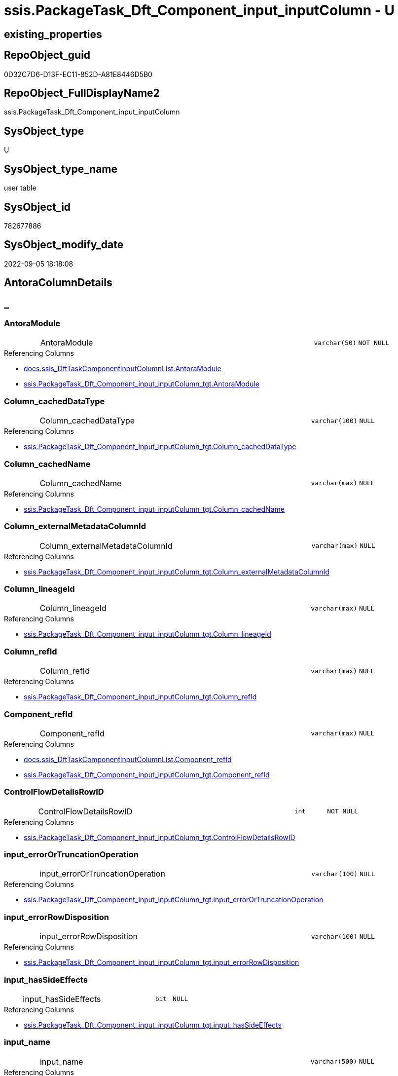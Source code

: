 // tag::HeaderFullDisplayName[]
= ssis.PackageTask_Dft_Component_input_inputColumn - U
// end::HeaderFullDisplayName[]

== existing_properties

// tag::existing_properties[]

:ExistsProperty--antorareferencedlist:
:ExistsProperty--antorareferencinglist:
:ExistsProperty--is_repo_managed:
:ExistsProperty--is_ssas:
:ExistsProperty--referencedobjectlist:
:ExistsProperty--FK:
:ExistsProperty--Columns:
// end::existing_properties[]

== RepoObject_guid

// tag::RepoObject_guid[]
0D32C7D6-D13F-EC11-852D-A81E8446D5B0
// end::RepoObject_guid[]

== RepoObject_FullDisplayName2

// tag::RepoObject_FullDisplayName2[]
ssis.PackageTask_Dft_Component_input_inputColumn
// end::RepoObject_FullDisplayName2[]

== SysObject_type

// tag::SysObject_type[]
U 
// end::SysObject_type[]

== SysObject_type_name

// tag::SysObject_type_name[]
user table
// end::SysObject_type_name[]

== SysObject_id

// tag::SysObject_id[]
782677886
// end::SysObject_id[]

== SysObject_modify_date

// tag::SysObject_modify_date[]
2022-09-05 18:18:08
// end::SysObject_modify_date[]

== AntoraColumnDetails

// tag::AntoraColumnDetails[]
[discrete]
== _


[#column-antoramodule]
=== AntoraModule

[cols="d,8a,m,m,m"]
|===
|
|AntoraModule
|varchar(50)
|NOT NULL
|
|===

.Referencing Columns
--
* xref:docs.ssis_dfttaskcomponentinputcolumnlist.adoc#column-antoramodule[+docs.ssis_DftTaskComponentInputColumnList.AntoraModule+]
* xref:ssis.packagetask_dft_component_input_inputcolumn_tgt.adoc#column-antoramodule[+ssis.PackageTask_Dft_Component_input_inputColumn_tgt.AntoraModule+]
--


[#column-columnunderlinecacheddatatype]
=== Column_cachedDataType

[cols="d,8a,m,m,m"]
|===
|
|Column_cachedDataType
|varchar(100)
|NULL
|
|===

.Referencing Columns
--
* xref:ssis.packagetask_dft_component_input_inputcolumn_tgt.adoc#column-columnunderlinecacheddatatype[+ssis.PackageTask_Dft_Component_input_inputColumn_tgt.Column_cachedDataType+]
--


[#column-columnunderlinecachedname]
=== Column_cachedName

[cols="d,8a,m,m,m"]
|===
|
|Column_cachedName
|varchar(max)
|NULL
|
|===

.Referencing Columns
--
* xref:ssis.packagetask_dft_component_input_inputcolumn_tgt.adoc#column-columnunderlinecachedname[+ssis.PackageTask_Dft_Component_input_inputColumn_tgt.Column_cachedName+]
--


[#column-columnunderlineexternalmetadatacolumnid]
=== Column_externalMetadataColumnId

[cols="d,8a,m,m,m"]
|===
|
|Column_externalMetadataColumnId
|varchar(max)
|NULL
|
|===

.Referencing Columns
--
* xref:ssis.packagetask_dft_component_input_inputcolumn_tgt.adoc#column-columnunderlineexternalmetadatacolumnid[+ssis.PackageTask_Dft_Component_input_inputColumn_tgt.Column_externalMetadataColumnId+]
--


[#column-columnunderlinelineageid]
=== Column_lineageId

[cols="d,8a,m,m,m"]
|===
|
|Column_lineageId
|varchar(max)
|NULL
|
|===

.Referencing Columns
--
* xref:ssis.packagetask_dft_component_input_inputcolumn_tgt.adoc#column-columnunderlinelineageid[+ssis.PackageTask_Dft_Component_input_inputColumn_tgt.Column_lineageId+]
--


[#column-columnunderlinerefid]
=== Column_refId

[cols="d,8a,m,m,m"]
|===
|
|Column_refId
|varchar(max)
|NULL
|
|===

.Referencing Columns
--
* xref:ssis.packagetask_dft_component_input_inputcolumn_tgt.adoc#column-columnunderlinerefid[+ssis.PackageTask_Dft_Component_input_inputColumn_tgt.Column_refId+]
--


[#column-componentunderlinerefid]
=== Component_refId

[cols="d,8a,m,m,m"]
|===
|
|Component_refId
|varchar(max)
|NULL
|
|===

.Referencing Columns
--
* xref:docs.ssis_dfttaskcomponentinputcolumnlist.adoc#column-componentunderlinerefid[+docs.ssis_DftTaskComponentInputColumnList.Component_refId+]
* xref:ssis.packagetask_dft_component_input_inputcolumn_tgt.adoc#column-componentunderlinerefid[+ssis.PackageTask_Dft_Component_input_inputColumn_tgt.Component_refId+]
--


[#column-controlflowdetailsrowid]
=== ControlFlowDetailsRowID

[cols="d,8a,m,m,m"]
|===
|
|ControlFlowDetailsRowID
|int
|NOT NULL
|
|===

.Referencing Columns
--
* xref:ssis.packagetask_dft_component_input_inputcolumn_tgt.adoc#column-controlflowdetailsrowid[+ssis.PackageTask_Dft_Component_input_inputColumn_tgt.ControlFlowDetailsRowID+]
--


[#column-inputunderlineerrorortruncationoperation]
=== input_errorOrTruncationOperation

[cols="d,8a,m,m,m"]
|===
|
|input_errorOrTruncationOperation
|varchar(100)
|NULL
|
|===

.Referencing Columns
--
* xref:ssis.packagetask_dft_component_input_inputcolumn_tgt.adoc#column-inputunderlineerrorortruncationoperation[+ssis.PackageTask_Dft_Component_input_inputColumn_tgt.input_errorOrTruncationOperation+]
--


[#column-inputunderlineerrorrowdisposition]
=== input_errorRowDisposition

[cols="d,8a,m,m,m"]
|===
|
|input_errorRowDisposition
|varchar(100)
|NULL
|
|===

.Referencing Columns
--
* xref:ssis.packagetask_dft_component_input_inputcolumn_tgt.adoc#column-inputunderlineerrorrowdisposition[+ssis.PackageTask_Dft_Component_input_inputColumn_tgt.input_errorRowDisposition+]
--


[#column-inputunderlinehassideeffects]
=== input_hasSideEffects

[cols="d,8a,m,m,m"]
|===
|
|input_hasSideEffects
|bit
|NULL
|
|===

.Referencing Columns
--
* xref:ssis.packagetask_dft_component_input_inputcolumn_tgt.adoc#column-inputunderlinehassideeffects[+ssis.PackageTask_Dft_Component_input_inputColumn_tgt.input_hasSideEffects+]
--


[#column-inputunderlinename]
=== input_name

[cols="d,8a,m,m,m"]
|===
|
|input_name
|varchar(500)
|NULL
|
|===

.Referencing Columns
--
* xref:ssis.packagetask_dft_component_input_inputcolumn_tgt.adoc#column-inputunderlinename[+ssis.PackageTask_Dft_Component_input_inputColumn_tgt.input_name+]
--


[#column-inputunderlinerefid]
=== input_refId

[cols="d,8a,m,m,m"]
|===
|
|input_refId
|varchar(max)
|NULL
|
|===

.Referencing Columns
--
* xref:docs.ssis_dfttaskcomponentinputcolumnlist.adoc#column-inputunderlinerefid[+docs.ssis_DftTaskComponentInputColumnList.input_refId+]
* xref:ssis.packagetask_dft_component_input_inputcolumn_tgt.adoc#column-inputunderlinerefid[+ssis.PackageTask_Dft_Component_input_inputColumn_tgt.input_refId+]
--


[#column-packagename]
=== PackageName

[cols="d,8a,m,m,m"]
|===
|
|PackageName
|varchar(200)
|NULL
|
|===

.Referencing Columns
--
* xref:docs.ssis_dfttaskcomponentinputcolumnlist.adoc#column-packagename[+docs.ssis_DftTaskComponentInputColumnList.PackageName+]
* xref:ssis.packagetask_dft_component_input_inputcolumn_tgt.adoc#column-packagename[+ssis.PackageTask_Dft_Component_input_inputColumn_tgt.PackageName+]
--


[#column-taskpath]
=== TaskPath

[cols="d,8a,m,m,m"]
|===
|
|TaskPath
|varchar(8000)
|NULL
|
|===

.Referencing Columns
--
* xref:docs.ssis_dfttaskcomponentinputcolumnlist.adoc#column-taskpath[+docs.ssis_DftTaskComponentInputColumnList.TaskPath+]
* xref:ssis.packagetask_dft_component_input_inputcolumn_tgt.adoc#column-taskpath[+ssis.PackageTask_Dft_Component_input_inputColumn_tgt.TaskPath+]
--


// end::AntoraColumnDetails[]

== AntoraPkColumnTableRows

// tag::AntoraPkColumnTableRows[]















// end::AntoraPkColumnTableRows[]

== AntoraNonPkColumnTableRows

// tag::AntoraNonPkColumnTableRows[]
|
|<<column-antoramodule>>
|varchar(50)
|NOT NULL
|

|
|<<column-columnunderlinecacheddatatype>>
|varchar(100)
|NULL
|

|
|<<column-columnunderlinecachedname>>
|varchar(max)
|NULL
|

|
|<<column-columnunderlineexternalmetadatacolumnid>>
|varchar(max)
|NULL
|

|
|<<column-columnunderlinelineageid>>
|varchar(max)
|NULL
|

|
|<<column-columnunderlinerefid>>
|varchar(max)
|NULL
|

|
|<<column-componentunderlinerefid>>
|varchar(max)
|NULL
|

|
|<<column-controlflowdetailsrowid>>
|int
|NOT NULL
|

|
|<<column-inputunderlineerrorortruncationoperation>>
|varchar(100)
|NULL
|

|
|<<column-inputunderlineerrorrowdisposition>>
|varchar(100)
|NULL
|

|
|<<column-inputunderlinehassideeffects>>
|bit
|NULL
|

|
|<<column-inputunderlinename>>
|varchar(500)
|NULL
|

|
|<<column-inputunderlinerefid>>
|varchar(max)
|NULL
|

|
|<<column-packagename>>
|varchar(200)
|NULL
|

|
|<<column-taskpath>>
|varchar(8000)
|NULL
|

// end::AntoraNonPkColumnTableRows[]

== AntoraIndexList

// tag::AntoraIndexList[]

// end::AntoraIndexList[]

== AntoraMeasureDetails

// tag::AntoraMeasureDetails[]

// end::AntoraMeasureDetails[]

== AntoraMeasureDescriptions



== AntoraParameterList

// tag::AntoraParameterList[]

// end::AntoraParameterList[]

== AntoraXrefCulturesList

// tag::AntoraXrefCulturesList[]
* xref:dhw:sqldb:ssis.packagetask_dft_component_input_inputcolumn.adoc[] - 
// end::AntoraXrefCulturesList[]

== cultures_count

// tag::cultures_count[]
1
// end::cultures_count[]

== Other tags

source: property.RepoObjectProperty_cross As rop_cross


=== additional_reference_csv

// tag::additional_reference_csv[]

// end::additional_reference_csv[]


=== AdocUspSteps

// tag::adocuspsteps[]

// end::adocuspsteps[]


=== AntoraReferencedList

// tag::antorareferencedlist[]
* xref:dhw:sqldb:ssis.packagetask_dft_component_input_inputcolumn_tgt.adoc[]
// end::antorareferencedlist[]


=== AntoraReferencingList

// tag::antorareferencinglist[]
* xref:dhw:sqldb:docs.ssis_dfttaskcomponentinputcolumnlist.adoc[]
// end::antorareferencinglist[]


=== Description

// tag::description[]

// end::description[]


=== exampleUsage

// tag::exampleusage[]

// end::exampleusage[]


=== exampleUsage_2

// tag::exampleusage_2[]

// end::exampleusage_2[]


=== exampleUsage_3

// tag::exampleusage_3[]

// end::exampleusage_3[]


=== exampleUsage_4

// tag::exampleusage_4[]

// end::exampleusage_4[]


=== exampleUsage_5

// tag::exampleusage_5[]

// end::exampleusage_5[]


=== exampleWrong_Usage

// tag::examplewrong_usage[]

// end::examplewrong_usage[]


=== has_execution_plan_issue

// tag::has_execution_plan_issue[]

// end::has_execution_plan_issue[]


=== has_get_referenced_issue

// tag::has_get_referenced_issue[]

// end::has_get_referenced_issue[]


=== has_history

// tag::has_history[]

// end::has_history[]


=== has_history_columns

// tag::has_history_columns[]

// end::has_history_columns[]


=== InheritanceType

// tag::inheritancetype[]

// end::inheritancetype[]


=== is_persistence

// tag::is_persistence[]

// end::is_persistence[]


=== is_persistence_check_duplicate_per_pk

// tag::is_persistence_check_duplicate_per_pk[]

// end::is_persistence_check_duplicate_per_pk[]


=== is_persistence_check_for_empty_source

// tag::is_persistence_check_for_empty_source[]

// end::is_persistence_check_for_empty_source[]


=== is_persistence_delete_changed

// tag::is_persistence_delete_changed[]

// end::is_persistence_delete_changed[]


=== is_persistence_delete_missing

// tag::is_persistence_delete_missing[]

// end::is_persistence_delete_missing[]


=== is_persistence_insert

// tag::is_persistence_insert[]

// end::is_persistence_insert[]


=== is_persistence_truncate

// tag::is_persistence_truncate[]

// end::is_persistence_truncate[]


=== is_persistence_update_changed

// tag::is_persistence_update_changed[]

// end::is_persistence_update_changed[]


=== is_repo_managed

// tag::is_repo_managed[]
0
// end::is_repo_managed[]


=== is_ssas

// tag::is_ssas[]
0
// end::is_ssas[]


=== microsoft_database_tools_support

// tag::microsoft_database_tools_support[]

// end::microsoft_database_tools_support[]


=== MS_Description

// tag::ms_description[]

// end::ms_description[]


=== persistence_source_RepoObject_fullname

// tag::persistence_source_repoobject_fullname[]

// end::persistence_source_repoobject_fullname[]


=== persistence_source_RepoObject_fullname2

// tag::persistence_source_repoobject_fullname2[]

// end::persistence_source_repoobject_fullname2[]


=== persistence_source_RepoObject_guid

// tag::persistence_source_repoobject_guid[]

// end::persistence_source_repoobject_guid[]


=== persistence_source_RepoObject_xref

// tag::persistence_source_repoobject_xref[]

// end::persistence_source_repoobject_xref[]


=== pk_index_guid

// tag::pk_index_guid[]

// end::pk_index_guid[]


=== pk_IndexPatternColumnDatatype

// tag::pk_indexpatterncolumndatatype[]

// end::pk_indexpatterncolumndatatype[]


=== pk_IndexPatternColumnName

// tag::pk_indexpatterncolumnname[]

// end::pk_indexpatterncolumnname[]


=== pk_IndexSemanticGroup

// tag::pk_indexsemanticgroup[]

// end::pk_indexsemanticgroup[]


=== ReferencedObjectList

// tag::referencedobjectlist[]
* [ssis].[PackageTask_Dft_Component_input_inputColumn_tgt]
// end::referencedobjectlist[]


=== usp_persistence_RepoObject_guid

// tag::usp_persistence_repoobject_guid[]

// end::usp_persistence_repoobject_guid[]


=== UspExamples

// tag::uspexamples[]

// end::uspexamples[]


=== uspgenerator_usp_id

// tag::uspgenerator_usp_id[]

// end::uspgenerator_usp_id[]


=== UspParameters

// tag::uspparameters[]

// end::uspparameters[]

== Boolean Attributes

source: property.RepoObjectProperty WHERE property_int = 1

// tag::boolean_attributes[]


// end::boolean_attributes[]

== PlantUML diagrams

=== PlantUML Entity

// tag::puml_entity[]
[plantuml, entity-{docname}, svg, subs=macros]
....
'Left to right direction
top to bottom direction
hide circle
'avoide "." issues:
set namespaceSeparator none


skinparam class {
  BackgroundColor White
  BackgroundColor<<FN>> Yellow
  BackgroundColor<<FS>> Yellow
  BackgroundColor<<FT>> LightGray
  BackgroundColor<<IF>> Yellow
  BackgroundColor<<IS>> Yellow
  BackgroundColor<<P>>  Aqua
  BackgroundColor<<PC>> Aqua
  BackgroundColor<<SN>> Yellow
  BackgroundColor<<SO>> SlateBlue
  BackgroundColor<<TF>> LightGray
  BackgroundColor<<TR>> Tomato
  BackgroundColor<<U>>  White
  BackgroundColor<<V>>  WhiteSmoke
  BackgroundColor<<X>>  Aqua
  BackgroundColor<<external>> AliceBlue
}


entity "puml-link:dhw:sqldb:ssis.packagetask_dft_component_input_inputcolumn.adoc[]" as ssis.PackageTask_Dft_Component_input_inputColumn << U >> {
  - AntoraModule : (varchar(50))
  Column_cachedDataType : (varchar(100))
  Column_cachedName : (varchar(max))
  Column_externalMetadataColumnId : (varchar(max))
  Column_lineageId : (varchar(max))
  Column_refId : (varchar(max))
  Component_refId : (varchar(max))
  - ControlFlowDetailsRowID : (int)
  input_errorOrTruncationOperation : (varchar(100))
  input_errorRowDisposition : (varchar(100))
  input_hasSideEffects : (bit)
  input_name : (varchar(500))
  input_refId : (varchar(max))
  PackageName : (varchar(200))
  TaskPath : (varchar(8000))
  --
}
....

// end::puml_entity[]

=== PlantUML Entity 1 1 FK

// tag::puml_entity_1_1_fk[]
[plantuml, entity_1_1_fk-{docname}, svg, subs=macros]
....
@startuml
left to right direction
'top to bottom direction
hide circle
'avoide "." issues:
set namespaceSeparator none


skinparam class {
  BackgroundColor White
  BackgroundColor<<FN>> Yellow
  BackgroundColor<<FS>> Yellow
  BackgroundColor<<FT>> LightGray
  BackgroundColor<<IF>> Yellow
  BackgroundColor<<IS>> Yellow
  BackgroundColor<<P>>  Aqua
  BackgroundColor<<PC>> Aqua
  BackgroundColor<<SN>> Yellow
  BackgroundColor<<SO>> SlateBlue
  BackgroundColor<<TF>> LightGray
  BackgroundColor<<TR>> Tomato
  BackgroundColor<<U>>  White
  BackgroundColor<<V>>  WhiteSmoke
  BackgroundColor<<X>>  Aqua
  BackgroundColor<<external>> AliceBlue
}


entity "puml-link:dhw:sqldb:ssis.packagetask_dft_component_input_inputcolumn.adoc[]" as ssis.PackageTask_Dft_Component_input_inputColumn << U >> {

}



footer The diagram is interactive and contains links.

@enduml
....

// end::puml_entity_1_1_fk[]

=== PlantUML 1 1 ObjectRef

// tag::puml_entity_1_1_objectref[]
[plantuml, entity_1_1_objectref-{docname}, svg, subs=macros]
....
@startuml
left to right direction
'top to bottom direction
hide circle
'avoide "." issues:
set namespaceSeparator none


skinparam class {
  BackgroundColor White
  BackgroundColor<<FN>> Yellow
  BackgroundColor<<FS>> Yellow
  BackgroundColor<<FT>> LightGray
  BackgroundColor<<IF>> Yellow
  BackgroundColor<<IS>> Yellow
  BackgroundColor<<P>>  Aqua
  BackgroundColor<<PC>> Aqua
  BackgroundColor<<SN>> Yellow
  BackgroundColor<<SO>> SlateBlue
  BackgroundColor<<TF>> LightGray
  BackgroundColor<<TR>> Tomato
  BackgroundColor<<U>>  White
  BackgroundColor<<V>>  WhiteSmoke
  BackgroundColor<<X>>  Aqua
  BackgroundColor<<external>> AliceBlue
}


entity "puml-link:dhw:sqldb:docs.ssis_dfttaskcomponentinputcolumnlist.adoc[]" as docs.ssis_DftTaskComponentInputColumnList << V >> {
  --
}

entity "puml-link:dhw:sqldb:ssis.packagetask_dft_component_input_inputcolumn.adoc[]" as ssis.PackageTask_Dft_Component_input_inputColumn << U >> {
  --
}

entity "puml-link:dhw:sqldb:ssis.packagetask_dft_component_input_inputcolumn_tgt.adoc[]" as ssis.PackageTask_Dft_Component_input_inputColumn_tgt << V >> {
  - **AntoraModule** : (varchar(50))
  **PackageName** : (varchar(200))
  **Column_refId** : (varchar(max))
  --
}

ssis.PackageTask_Dft_Component_input_inputColumn <.. docs.ssis_DftTaskComponentInputColumnList
ssis.PackageTask_Dft_Component_input_inputColumn_tgt <.. ssis.PackageTask_Dft_Component_input_inputColumn

footer The diagram is interactive and contains links.

@enduml
....

// end::puml_entity_1_1_objectref[]

=== PlantUML 30 0 ObjectRef

// tag::puml_entity_30_0_objectref[]
[plantuml, entity_30_0_objectref-{docname}, svg, subs=macros]
....
@startuml
'Left to right direction
top to bottom direction
hide circle
'avoide "." issues:
set namespaceSeparator none


skinparam class {
  BackgroundColor White
  BackgroundColor<<FN>> Yellow
  BackgroundColor<<FS>> Yellow
  BackgroundColor<<FT>> LightGray
  BackgroundColor<<IF>> Yellow
  BackgroundColor<<IS>> Yellow
  BackgroundColor<<P>>  Aqua
  BackgroundColor<<PC>> Aqua
  BackgroundColor<<SN>> Yellow
  BackgroundColor<<SO>> SlateBlue
  BackgroundColor<<TF>> LightGray
  BackgroundColor<<TR>> Tomato
  BackgroundColor<<U>>  White
  BackgroundColor<<V>>  WhiteSmoke
  BackgroundColor<<X>>  Aqua
  BackgroundColor<<external>> AliceBlue
}


entity "puml-link:dhw:sqldb:ssis.antoramodule_tgt_filter.adoc[]" as ssis.AntoraModule_tgt_filter << V >> {
  --
}

entity "puml-link:dhw:sqldb:ssis.package_src.adoc[]" as ssis.Package_src << V >> {
  - **AntoraModule** : (varchar(50))
  **PackageName** : (varchar(200))
  --
}

entity "puml-link:dhw:sqldb:ssis.packagetask_dft_component_input_inputcolumn.adoc[]" as ssis.PackageTask_Dft_Component_input_inputColumn << U >> {
  --
}

entity "puml-link:dhw:sqldb:ssis.packagetask_dft_component_input_inputcolumn_src.adoc[]" as ssis.PackageTask_Dft_Component_input_inputColumn_src << V >> {
  - **AntoraModule** : (varchar(50))
  **PackageName** : (varchar(200))
  **Column_refId** : (varchar(max))
  --
}

entity "puml-link:dhw:sqldb:ssis.packagetask_dft_component_input_inputcolumn_tgt.adoc[]" as ssis.PackageTask_Dft_Component_input_inputColumn_tgt << V >> {
  - **AntoraModule** : (varchar(50))
  **PackageName** : (varchar(200))
  **Column_refId** : (varchar(max))
  --
}

entity "puml-link:dhw:sqldb:ssis.project.adoc[]" as ssis.Project << U >> {
  - **AntoraModule** : (varchar(50))
  --
}

entity "puml-link:dhw:sqldb:ssis_t.pkgstats.adoc[]" as ssis_t.pkgStats << U >> {
  - **RowID** : (int)
  --
}

entity "puml-link:dhw:sqldb:ssis_t.tblcontrolflow.adoc[]" as ssis_t.TblControlFlow << U >> {
  - **ControlFlowDetailsRowID** : (int)
  --
}

entity "puml-link:dhw:sqldb:ssis_t.tbltask_dft_component.adoc[]" as ssis_t.TblTask_Dft_Component << U >> {
  - **DftComponentId** : (int)
  --
}

entity "puml-link:dhw:sqldb:ssis_t.tbltask_dft_component_inputs_inputcolumn_src.adoc[]" as ssis_t.TblTask_Dft_Component_inputs_inputColumn_src << V >> {
  --
}

ssis.AntoraModule_tgt_filter <.. ssis.PackageTask_Dft_Component_input_inputColumn_tgt
ssis.Package_src <.. ssis.AntoraModule_tgt_filter
ssis.Package_src <.. ssis.PackageTask_Dft_Component_input_inputColumn_src
ssis.PackageTask_Dft_Component_input_inputColumn_src <.. ssis.PackageTask_Dft_Component_input_inputColumn_tgt
ssis.PackageTask_Dft_Component_input_inputColumn_tgt <.. ssis.PackageTask_Dft_Component_input_inputColumn
ssis.Project <.. ssis.Package_src
ssis_t.pkgStats <.. ssis.Package_src
ssis_t.TblControlFlow <.. ssis.PackageTask_Dft_Component_input_inputColumn_src
ssis_t.TblTask_Dft_Component <.. ssis_t.TblTask_Dft_Component_inputs_inputColumn_src
ssis_t.TblTask_Dft_Component_inputs_inputColumn_src <.. ssis.PackageTask_Dft_Component_input_inputColumn_src

footer The diagram is interactive and contains links.

@enduml
....

// end::puml_entity_30_0_objectref[]

=== PlantUML 0 30 ObjectRef

// tag::puml_entity_0_30_objectref[]
[plantuml, entity_0_30_objectref-{docname}, svg, subs=macros]
....
@startuml
'Left to right direction
top to bottom direction
hide circle
'avoide "." issues:
set namespaceSeparator none


skinparam class {
  BackgroundColor White
  BackgroundColor<<FN>> Yellow
  BackgroundColor<<FS>> Yellow
  BackgroundColor<<FT>> LightGray
  BackgroundColor<<IF>> Yellow
  BackgroundColor<<IS>> Yellow
  BackgroundColor<<P>>  Aqua
  BackgroundColor<<PC>> Aqua
  BackgroundColor<<SN>> Yellow
  BackgroundColor<<SO>> SlateBlue
  BackgroundColor<<TF>> LightGray
  BackgroundColor<<TR>> Tomato
  BackgroundColor<<U>>  White
  BackgroundColor<<V>>  WhiteSmoke
  BackgroundColor<<X>>  Aqua
  BackgroundColor<<external>> AliceBlue
}


entity "puml-link:dhw:sqldb:docs.ssis_adoc.adoc[]" as docs.ssis_Adoc << V >> {
  - **AntoraModule** : (varchar(50))
  **PackageBasename** : (varchar(8000))
  --
}

entity "puml-link:dhw:sqldb:docs.ssis_adoc_t.adoc[]" as docs.ssis_Adoc_T << U >> {
  - **AntoraModule** : (varchar(50))
  - **PackageBasename** : (varchar(8000))
  --
}

entity "puml-link:dhw:sqldb:docs.ssis_dfttaskcomponentinputcolumnlist.adoc[]" as docs.ssis_DftTaskComponentInputColumnList << V >> {
  --
}

entity "puml-link:dhw:sqldb:docs.ssis_dfttaskcomponentinputlist.adoc[]" as docs.ssis_DftTaskComponentInputList << V >> {
  --
}

entity "puml-link:dhw:sqldb:docs.ssis_dfttaskcomponentlist.adoc[]" as docs.ssis_DftTaskComponentList << V >> {
  --
}

entity "puml-link:dhw:sqldb:docs.ssis_task.adoc[]" as docs.ssis_Task << V >> {
  --
}

entity "puml-link:dhw:sqldb:docs.ssis_tasklist.adoc[]" as docs.ssis_TaskList << V >> {
  --
}

entity "puml-link:dhw:sqldb:docs.usp_antoraexport.adoc[]" as docs.usp_AntoraExport << P >> {
  --
}

entity "puml-link:dhw:sqldb:docs.usp_antoraexport_ssispartialscontent.adoc[]" as docs.usp_AntoraExport_SsisPartialsContent << P >> {
  --
}

entity "puml-link:dhw:sqldb:docs.usp_persist_ssis_adoc_t.adoc[]" as docs.usp_PERSIST_ssis_Adoc_T << P >> {
  --
}

entity "puml-link:dhw:sqldb:ssis.packagetask_dft_component_input_inputcolumn.adoc[]" as ssis.PackageTask_Dft_Component_input_inputColumn << U >> {
  --
}

docs.ssis_Adoc <.. docs.ssis_Adoc_T
docs.ssis_Adoc <.. docs.usp_PERSIST_ssis_Adoc_T
docs.ssis_Adoc_T <.. docs.usp_AntoraExport_SsisPartialsContent
docs.ssis_Adoc_T <.. docs.usp_PERSIST_ssis_Adoc_T
docs.ssis_DftTaskComponentInputColumnList <.. docs.ssis_DftTaskComponentInputList
docs.ssis_DftTaskComponentInputList <.. docs.ssis_DftTaskComponentList
docs.ssis_DftTaskComponentList <.. docs.ssis_Task
docs.ssis_DftTaskComponentList <.. docs.ssis_TaskList
docs.ssis_TaskList <.. docs.ssis_Adoc
docs.usp_AntoraExport_SsisPartialsContent <.. docs.usp_AntoraExport
docs.usp_PERSIST_ssis_Adoc_T <.. docs.usp_AntoraExport_SsisPartialsContent
ssis.PackageTask_Dft_Component_input_inputColumn <.. docs.ssis_DftTaskComponentInputColumnList

footer The diagram is interactive and contains links.

@enduml
....

// end::puml_entity_0_30_objectref[]

=== PlantUML 1 1 ColumnRef

// tag::puml_entity_1_1_colref[]
[plantuml, entity_1_1_colref-{docname}, svg, subs=macros]
....
@startuml
left to right direction
'top to bottom direction
hide circle
'avoide "." issues:
set namespaceSeparator none


skinparam class {
  BackgroundColor White
  BackgroundColor<<FN>> Yellow
  BackgroundColor<<FS>> Yellow
  BackgroundColor<<FT>> LightGray
  BackgroundColor<<IF>> Yellow
  BackgroundColor<<IS>> Yellow
  BackgroundColor<<P>>  Aqua
  BackgroundColor<<PC>> Aqua
  BackgroundColor<<SN>> Yellow
  BackgroundColor<<SO>> SlateBlue
  BackgroundColor<<TF>> LightGray
  BackgroundColor<<TR>> Tomato
  BackgroundColor<<U>>  White
  BackgroundColor<<V>>  WhiteSmoke
  BackgroundColor<<X>>  Aqua
  BackgroundColor<<external>> AliceBlue
}


entity "puml-link:dhw:sqldb:docs.ssis_dfttaskcomponentinputcolumnlist.adoc[]" as docs.ssis_DftTaskComponentInputColumnList << V >> {
  - AntoraModule : (varchar(50))
  Component_refId : (varchar(max))
  - DftTaskComponentInputColumnList : (nvarchar(max))
  input_refId : (varchar(max))
  PackageName : (varchar(200))
  TaskPath : (varchar(8000))
  --
}

entity "puml-link:dhw:sqldb:ssis.packagetask_dft_component_input_inputcolumn.adoc[]" as ssis.PackageTask_Dft_Component_input_inputColumn << U >> {
  - AntoraModule : (varchar(50))
  Column_cachedDataType : (varchar(100))
  Column_cachedName : (varchar(max))
  Column_externalMetadataColumnId : (varchar(max))
  Column_lineageId : (varchar(max))
  Column_refId : (varchar(max))
  Component_refId : (varchar(max))
  - ControlFlowDetailsRowID : (int)
  input_errorOrTruncationOperation : (varchar(100))
  input_errorRowDisposition : (varchar(100))
  input_hasSideEffects : (bit)
  input_name : (varchar(500))
  input_refId : (varchar(max))
  PackageName : (varchar(200))
  TaskPath : (varchar(8000))
  --
}

entity "puml-link:dhw:sqldb:ssis.packagetask_dft_component_input_inputcolumn_tgt.adoc[]" as ssis.PackageTask_Dft_Component_input_inputColumn_tgt << V >> {
  - **AntoraModule** : (varchar(50))
  **PackageName** : (varchar(200))
  **Column_refId** : (varchar(max))
  Column_cachedDataType : (varchar(100))
  Column_cachedName : (varchar(max))
  Column_externalMetadataColumnId : (varchar(max))
  Column_lineageId : (varchar(max))
  Component_refId : (varchar(max))
  - ControlFlowDetailsRowID : (int)
  input_errorOrTruncationOperation : (varchar(100))
  input_errorRowDisposition : (varchar(100))
  input_hasSideEffects : (bit)
  input_name : (varchar(500))
  input_refId : (varchar(max))
  TaskPath : (varchar(8000))
  --
}

ssis.PackageTask_Dft_Component_input_inputColumn <.. docs.ssis_DftTaskComponentInputColumnList
ssis.PackageTask_Dft_Component_input_inputColumn_tgt <.. ssis.PackageTask_Dft_Component_input_inputColumn
"ssis.PackageTask_Dft_Component_input_inputColumn::AntoraModule" <-- "docs.ssis_DftTaskComponentInputColumnList::AntoraModule"
"ssis.PackageTask_Dft_Component_input_inputColumn::AntoraModule" <-- "ssis.PackageTask_Dft_Component_input_inputColumn_tgt::AntoraModule"
"ssis.PackageTask_Dft_Component_input_inputColumn::Column_cachedDataType" <-- "ssis.PackageTask_Dft_Component_input_inputColumn_tgt::Column_cachedDataType"
"ssis.PackageTask_Dft_Component_input_inputColumn::Column_cachedName" <-- "ssis.PackageTask_Dft_Component_input_inputColumn_tgt::Column_cachedName"
"ssis.PackageTask_Dft_Component_input_inputColumn::Column_externalMetadataColumnId" <-- "ssis.PackageTask_Dft_Component_input_inputColumn_tgt::Column_externalMetadataColumnId"
"ssis.PackageTask_Dft_Component_input_inputColumn::Column_lineageId" <-- "ssis.PackageTask_Dft_Component_input_inputColumn_tgt::Column_lineageId"
"ssis.PackageTask_Dft_Component_input_inputColumn::Column_refId" <-- "ssis.PackageTask_Dft_Component_input_inputColumn_tgt::Column_refId"
"ssis.PackageTask_Dft_Component_input_inputColumn::Component_refId" <-- "docs.ssis_DftTaskComponentInputColumnList::Component_refId"
"ssis.PackageTask_Dft_Component_input_inputColumn::Component_refId" <-- "ssis.PackageTask_Dft_Component_input_inputColumn_tgt::Component_refId"
"ssis.PackageTask_Dft_Component_input_inputColumn::ControlFlowDetailsRowID" <-- "ssis.PackageTask_Dft_Component_input_inputColumn_tgt::ControlFlowDetailsRowID"
"ssis.PackageTask_Dft_Component_input_inputColumn::input_errorOrTruncationOperation" <-- "ssis.PackageTask_Dft_Component_input_inputColumn_tgt::input_errorOrTruncationOperation"
"ssis.PackageTask_Dft_Component_input_inputColumn::input_errorRowDisposition" <-- "ssis.PackageTask_Dft_Component_input_inputColumn_tgt::input_errorRowDisposition"
"ssis.PackageTask_Dft_Component_input_inputColumn::input_hasSideEffects" <-- "ssis.PackageTask_Dft_Component_input_inputColumn_tgt::input_hasSideEffects"
"ssis.PackageTask_Dft_Component_input_inputColumn::input_name" <-- "ssis.PackageTask_Dft_Component_input_inputColumn_tgt::input_name"
"ssis.PackageTask_Dft_Component_input_inputColumn::input_refId" <-- "docs.ssis_DftTaskComponentInputColumnList::input_refId"
"ssis.PackageTask_Dft_Component_input_inputColumn::input_refId" <-- "ssis.PackageTask_Dft_Component_input_inputColumn_tgt::input_refId"
"ssis.PackageTask_Dft_Component_input_inputColumn::PackageName" <-- "docs.ssis_DftTaskComponentInputColumnList::PackageName"
"ssis.PackageTask_Dft_Component_input_inputColumn::PackageName" <-- "ssis.PackageTask_Dft_Component_input_inputColumn_tgt::PackageName"
"ssis.PackageTask_Dft_Component_input_inputColumn::TaskPath" <-- "docs.ssis_DftTaskComponentInputColumnList::TaskPath"
"ssis.PackageTask_Dft_Component_input_inputColumn::TaskPath" <-- "ssis.PackageTask_Dft_Component_input_inputColumn_tgt::TaskPath"

footer The diagram is interactive and contains links.

@enduml
....

// end::puml_entity_1_1_colref[]


== sql_modules_definition

// tag::sql_modules_definition[]
[%collapsible]
=======
[source,sql,numbered,indent=0]
----

----
=======
// end::sql_modules_definition[]


